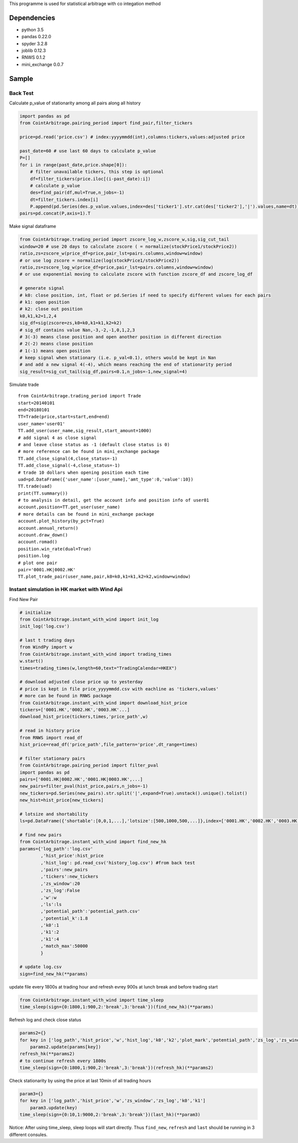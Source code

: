 This programme is used for statistical arbitrage with co integation
method

Dependencies
~~~~~~~~~~~~

-  python 3.5
-  pandas 0.22.0
-  spyder 3.2.8
-  joblib 0.12.3
-  RNWS 0.1.2
-  mini_exchange 0.0.7

Sample
~~~~~~

Back Test
---------

Calculate p_value of stationarity among all pairs along all history

.. code:: bash

   import pandas as pd
   from CointArbitrage.pairing_period import find_pair,filter_tickers

   price=pd.read('price.csv') # index:yyyymmdd(int),columns:tickers,values:adjusted price

   past_date=60 # use last 60 days to calculate p_value
   P=[]
   for i in range(past_date,price.shape[0]):
       # filter unavailable tickers, this step is optional
       df=filter_tickers(price.iloc[(i-past_date):i])
       # calculate p_value
       des=find_pair(df,mul=True,n_jobs=-1)
       dt=filter_tickers.index[i]
       P.append(pd.Series(des.p_value.values,index=des['ticker1'].str.cat(des['ticker2'],'|').values,name=dt))
   pairs=pd.concat(P,axis=1).T    

Make signal dataframe

.. code:: bash

   from CointArbitrage.trading_period import zscore_log_w,zscore_w,sig,sig_cut_tail
   window=20 # use 20 days to calculate zscore ( = normalize(stockPrice1/stockPrice2))
   ratio,zs=zscore_w(price_df=price,pair_lst=pairs.columns,window=window)
   # or use log zscore = normalize(log(stockPrice1/stockPrice2))
   ratio,zs=zscore_log_w(price_df=price,pair_lst=pairs.columns,window=window)
   # or use exponential moving to calculate zscore with function zscore_df and zscore_log_df

   # generate signal
   # k0: close position, int, float or pd.Series if need to specify different values for each pairs
   # k1: open position
   # k2: close out position
   k0,k1,k2=1,2,4
   sig_df=sig(zscore=zs,k0=k0,k1=k1,k2=k2)
   # sig_df contains value Nan,-3,-2,-1,0,1,2,3 
   # 3(-3) means close position and open another position in different direction
   # 2(-2) means close position
   # 1(-1) means open position
   # keep signal when stationary (i.e. p_val<0.1), others would be kept in Nan
   # and add a new signal 4(-4), which means reaching the end of stationarity period
   sig_result=sig_cut_tail(sig_df,pairs<0.1,n_jobs=-1,new_signal=4)

Simulate trade

::

   from CointArbitrage.trading_period import Trade
   start=20140101
   end=20180101
   TT=Trade(price,start=start,end=end)
   user_name='user01'
   TT.add_user(user_name,sig_result,start_amount=1000)
   # add signal 4 as close signal 
   # and leave close status as -1 (default close status is 0)
   # more reference can be found in mini_exchange package
   TT.add_close_signal(4,close_status=-1)
   TT.add_close_signal(-4,close_status=-1)
   # trade 10 dollars when opening position each time
   uad=pd.DataFrame({'user_name':[user_name],'amt_type':0,'value':10})
   TT.trade(uad)
   print(TT.summary())
   # to analysis in detail, get the account info and position info of user01
   account,position=TT.get_user(user_name)
   # more details can be found in mini_exchange package
   account.plot_history(by_pct=True)
   account.annual_return()
   account.draw_down()
   account.romad()
   position.win_rate(dual=True)
   position.log
   # plot one pair
   pair='0001.HK|0002.HK'
   TT.plot_trade_pair(user_name,pair,k0=k0,k1=k1,k2=k2,window=window)

Instant simulation in HK market with Wind Api
---------------------------------------------

Find New Pair

.. code:: bash

   # initialize
   from CointArbitrage.instant_with_wind import init_log
   init_log('log.csv')

   # last t trading days
   from WindPy import w
   from CointArbitrage.instant_with_wind import trading_times
   w.start()
   times=trading_times(w,length=60,text="TradingCalendar=HKEX")

   # download adjusted close price up to yesterday
   # price is kept in file price_yyyymmdd.csv with eachline as 'tickers,values'
   # more can be found in RNWS package
   from CointArbitrage.instant_with_wind import download_hist_price
   tickers=['0001.HK','0002.HK','0003.HK'...]
   download_hist_price(tickers,times,'price_path',w)

   # read in history price
   from RNWS import read_df
   hist_price=read_df('price_path',file_pattern='price',dt_range=times)

   # filter stationary pairs
   from CointArbitrage.pairing_period import filter_pval
   import pandas as pd
   pairs=['0001.HK|0002.HK','0001.HK|0003.HK',...]
   new_pairs=filter_pval(hist_price,pairs,n_jobs=-1)
   new_tickers=pd.Series(new_pairs).str.split('|',expand=True).unstack().unique().tolist()
   new_hist=hist_price[new_tickers]

   # lotsize and shortability
   ls=pd.DataFrame({'shortable':[0,0,1,...],'lotsize':[500,1000,500,...]},index=['0001.HK','0002.HK','0003.HK'...])

   # find new pairs
   from CointArbitrage.instant_with_wind import find_new_hk
   params={'log_path':'log.csv'
           ,'hist_price':hist_price
           ,'hist_log': pd.read_csv('history_log.csv') #from back test
           ,'pairs':new_pairs
           ,'tickers':new_tickers
           ,'zs_window':20
           ,'zs_log':False 
           ,'w':w
           ,'ls':ls
           ,'potential_path':'potential_path.csv'
           ,'potential_k':1.8
           ,'k0':1
           ,'k1':2
           ,'k1':4
           ,'match_max':50000
           }

   # update log.csv
   sign=find_new_hk(**params)

update file every 1800s at trading hour and refresh evrey 900s at lunch
break and before trading start

.. code:: bash

   from CointArbitrage.instant_with_wind import time_sleep
   time_sleep(sign={0:1800,1:900,2:'break',3:'break'})(find_new_hk)(**params)

Refresh log and check close status

.. code:: bash

   params2={}
   for key in ['log_path','hist_price','w','hist_log','k0','k2','plot_mark','potential_path','zs_log','zs_window']:
       params2.update(params[key])
   refresh_hk(**params2)
   # to continue refresh every 1800s
   time_sleep(sign={0:1800,1:900,2:'break',3:'break'})(refresh_hk)(**params2)

Check stationarity by using the price at last 10min of all trading hours

.. code:: bash

   param3={}
   for key in ['log_path','hist_price','w','zs_window','zs_log','k0','k1']
       param3.update(key)
   time_sleep(sign={0:10,1:9000,2:'break',3:'break'})(last_hk)(**param3)

Notice: After using time_sleep, sleep loops will start directly. Thus
``find_new``, ``refresh`` and ``last`` should be running in 3 different
consules.


